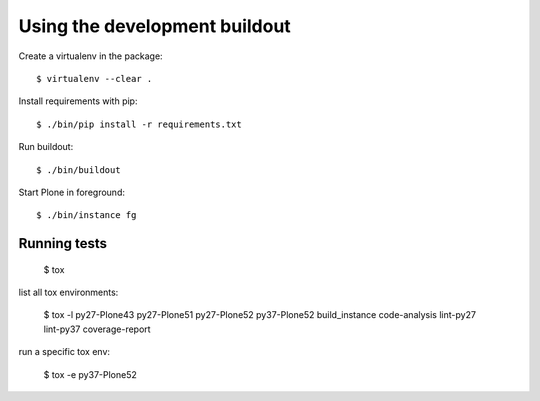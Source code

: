Using the development buildout
==============================

Create a virtualenv in the package::

    $ virtualenv --clear .

Install requirements with pip::

    $ ./bin/pip install -r requirements.txt

Run buildout::

    $ ./bin/buildout

Start Plone in foreground::

    $ ./bin/instance fg


Running tests
-------------

    $ tox

list all tox environments:

    $ tox -l
    py27-Plone43
    py27-Plone51
    py27-Plone52
    py37-Plone52
    build_instance
    code-analysis
    lint-py27
    lint-py37
    coverage-report

run a specific tox env:

    $ tox -e py37-Plone52

